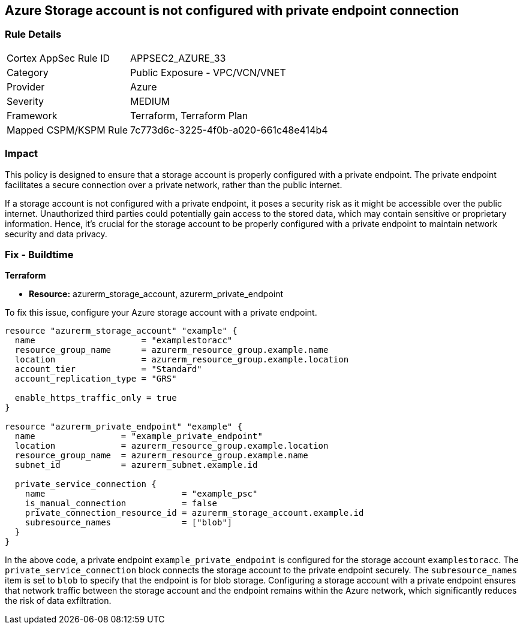 
== Azure Storage account is not configured with private endpoint connection

=== Rule Details

[cols="1,2"]
|===
|Cortex AppSec Rule ID |APPSEC2_AZURE_33
|Category |Public Exposure - VPC/VCN/VNET
|Provider |Azure
|Severity |MEDIUM
|Framework |Terraform, Terraform Plan
|Mapped CSPM/KSPM Rule |7c773d6c-3225-4f0b-a020-661c48e414b4
|===


=== Impact
This policy is designed to ensure that a storage account is properly configured with a private endpoint. The private endpoint facilitates a secure connection over a private network, rather than the public internet. 

If a storage account is not configured with a private endpoint, it poses a security risk as it might be accessible over the public internet. Unauthorized third parties could potentially gain access to the stored data, which may contain sensitive or proprietary information. Hence, it's crucial for the storage account to be properly configured with a private endpoint to maintain network security and data privacy.

=== Fix - Buildtime

*Terraform*

* *Resource:* azurerm_storage_account, azurerm_private_endpoint

To fix this issue, configure your Azure storage account with a private endpoint.

[source,hcl]
----
resource "azurerm_storage_account" "example" {
  name                     = "examplestoracc"
  resource_group_name      = azurerm_resource_group.example.name
  location                 = azurerm_resource_group.example.location
  account_tier             = "Standard"
  account_replication_type = "GRS"
  
  enable_https_traffic_only = true
}

resource "azurerm_private_endpoint" "example" {
  name                 = "example_private_endpoint"
  location             = azurerm_resource_group.example.location
  resource_group_name  = azurerm_resource_group.example.name
  subnet_id            = azurerm_subnet.example.id
  
  private_service_connection {
    name                           = "example_psc"
    is_manual_connection           = false
    private_connection_resource_id = azurerm_storage_account.example.id
    subresource_names              = ["blob"]
  }  
}
----

In the above code, a private endpoint `example_private_endpoint` is configured for the storage account `examplestoracc`. The `private_service_connection` block connects the storage account to the private endpoint securely. The `subresource_names` item is set to `blob` to specify that the endpoint is for blob storage. Configuring a storage account with a private endpoint ensures that network traffic between the storage account and the endpoint remains within the Azure network, which significantly reduces the risk of data exfiltration.


